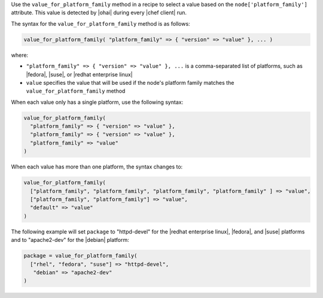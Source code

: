 .. The contents of this file are included in multiple topics.
.. This file should not be changed in a way that hinders its ability to appear in multiple documentation sets.

Use the ``value_for_platform_family`` method in a recipe to select a value based on the ``node['platform_family']`` attribute. This value is detected by |ohai| during every |chef client| run.

The syntax for the ``value_for_platform_family`` method is as follows:

.. code-block:: ruby

   value_for_platform_family( "platform_family" => { "version" => "value" }, ... )

where:

* ``"platform_family" => { "version" => "value" }, ...`` is a comma-separated list of platforms, such as |fedora|, |suse|, or |redhat enterprise linux|
* ``value`` specifies the value that will be used if the node's platform family matches the ``value_for_platform_family`` method

When each value only has a single platform, use the following syntax:

.. code-block:: ruby

   value_for_platform_family(
     "platform_family" => { "version" => "value" },
     "platform_family" => { "version" => "value" },
     "platform_family" => "value"
   )

When each value has more than one platform, the syntax changes to:

.. code-block:: ruby

   value_for_platform_family(
     ["platform_family", "platform_family", "platform_family", "platform_family" ] => "value",
     ["platform_family", "platform_family"] => "value",
     "default" => "value"
   )

The following example will set ``package`` to "httpd-devel" for the |redhat enterprise linux|, |fedora|, and |suse| platforms and to "apache2-dev" for the |debian| platform:

.. code-block:: ruby

   package = value_for_platform_family(
     ["rhel", "fedora", "suse"] => "httpd-devel",
      "debian" => "apache2-dev"
   )
